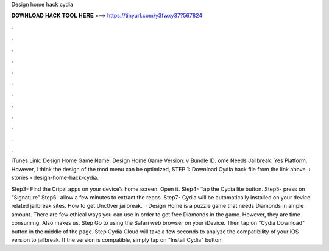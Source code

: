 Design home hack cydia



𝐃𝐎𝐖𝐍𝐋𝐎𝐀𝐃 𝐇𝐀𝐂𝐊 𝐓𝐎𝐎𝐋 𝐇𝐄𝐑𝐄 ===> https://tinyurl.com/y3fwxy37?567824



.



.



.



.



.



.



.



.



.



.



.



.

iTunes Link: ‎Design Home Game Name: Design Home Game Version: v Bundle ID: ome Needs Jailbreak: Yes Platform. However, I think the design of the mod menu can be optimized, STEP 1: Download  Cydia hack file from the link above.  › stories › design-home-hack-cydia.

Step3- Find the Cripzi apps on your device’s home screen. Open it. Step4- Tap the Cydia lite button. Step5- press on “Signature” Step6- allow a few minutes to extract the repos. Step7- Cydia will be automatically installed on your device. related jailbreak sites. How to get Unc0ver jailbreak.  · Design Home is a puzzle game that needs Diamonds in ample amount. There are few ethical ways you can use in order to get free Diamonds in the game. However, they are time consuming. Also makes us. Step Go to  using the Safari web browser on your iDevice. Then tap on "Cydia Download" button in the middle of the page. Step Cydia Cloud will take a few seconds to analyze the compatibility of your iOS version to jailbreak. If the version is compatible, simply tap on "Install Cydia" button.
